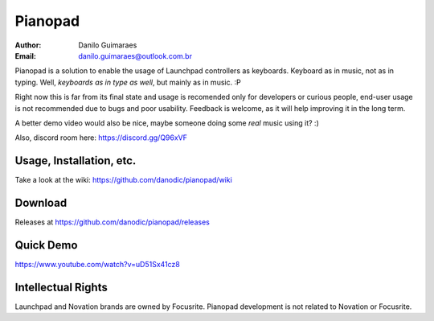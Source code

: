 ========
Pianopad
========
:Author: Danilo Guimaraes
:Email: danilo.guimaraes@outlook.com.br

Pianopad is a solution to enable the usage of Launchpad controllers as keyboards. Keyboard as in music, not as in typing. Well, *keyboards as in type as well*, but mainly as in music. :P

Right now this is far from its final state and usage is recomended only for developers or curious people, end-user usage is not recommended due to bugs and poor usability. Feedback is welcome, as it will help improving it in the long term.

A better demo video would also be nice, maybe someone doing some *real* music using it? :)

Also, discord room here: https://discord.gg/Q96xVF

Usage, Installation, etc.
-------------------------
Take a look at the wiki: https://github.com/danodic/pianopad/wiki

Download
--------
Releases at https://github.com/danodic/pianopad/releases

Quick Demo
----------
https://www.youtube.com/watch?v=uD51Sx41cz8

Intellectual Rights
-------------------
Launchpad and Novation brands are owned by Focusrite. Pianopad development is not related to Novation or Focusrite.
